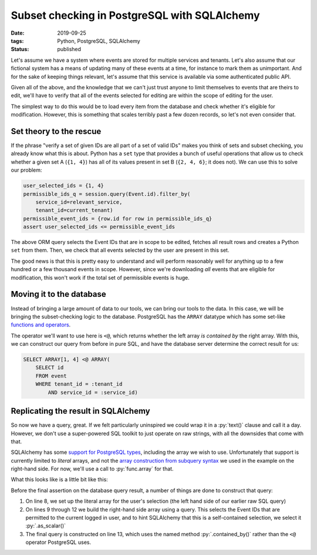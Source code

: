 Subset checking in PostgreSQL with SQLAlchemy
#############################################

:date: 2019-09-25
:tags: Python, PostgreSQL, SQLAlchemy
:status: published

Let's assume we have a system where events are stored for multiple services and tenants. Let's also assume that our fictional system has a means of updating many of these events at a time, for instance to mark them as unimportant. And for the sake of keeping things relevant, let's assume that this service is available via some authenticated public API.

Given all of the above, and the knowledge that we can't just trust anyone to limit themselves to events that are theirs to edit, we'll have to verify that all of the events selected for editing are within the scope of editing for the user.

The simplest way to do this would be to load every item from the database and check whether it's eligible for modification. However, this is something that scales terribly past a few dozen records, so let's not even consider that.


Set theory to the rescue
========================

If the phrase "verify a set of given IDs are all part of a set of valid IDs" makes you think of sets and subset checking, you already know what this is about. Python has a ``set`` type that provides a bunch of useful operations that allow us to check whether a given set A (``{1, 4}``) has all of its values present in set B (``{2, 4, 6}``; it does not). We can use this to solve our problem:

.. code-block:: python

    user_selected_ids = {1, 4}
    permissible_ids_q = session.query(Event.id).filter_by(
        service_id=relevant_service,
        tenant_id=current_tenant)
    permissible_event_ids = {row.id for row in permissible_ids_q}
    assert user_selected_ids <= permissible_event_ids

.. PELICAN_END_SUMMARY

The above ORM query selects the Event IDs that are in scope to be edited, fetches all result rows and creates a Python ``set`` from them. Then, we check that all events selected by the user are present in this set.

The good news is that this is pretty easy to understand and will perform reasonably well for anything up to a few hundred or a few thousand events in scope. However, since we're downloading *all* events that are eligible for modification, this won't work if the total set of permissible events is huge.


Moving it to the database
=========================

Instead of bringing a large amount of data to our tools, we can bring our tools to the data. In this case, we will be bringing the subset-checking logic to the database. PostgreSQL has the ``ARRAY`` datatype which has some set-like `functions and operators`__.

__ `Postgres array functions and operators`_

The operator we'll want to use here is ``<@``, which returns whether the left array *is contained by* the right array. With this, we can construct our query from before in pure SQL, and have the database server determine the correct result for us:

.. code-block:: postgres

    SELECT ARRAY[1, 4] <@ ARRAY(
        SELECT id
        FROM event
        WHERE tenant_id = :tenant_id
            AND service_id = :service_id)


Replicating the result in SQLAlchemy
====================================

So now we have a query, great. If we felt particularly uninspired we could wrap it in a :py:`text()` clause and call it a day. However, we don't use a super-powered SQL toolkit to just operate on raw strings, with all the downsides that come with that.

SQLAlchemy has some `support for PostgreSQL types`__, including the array we wish to use. Unfortunately that support is currently limited to *literal* arrays, and not the `array construction from subquery syntax`__ we used in the example on the right-hand side. For now, we'll use a call to :py:`func.array` for that.

__ `SQLAlchemy dialect support for PostgreSQL`_
__ `PostgreSQL array constructor syntax`_

What this looks like is a little bit like this:

.. code-block:: python
    :linenos: table
    :hl_lines: 13 14

    from sqlalchemy.dialects.postgresql import array

    class Event(Base):
        id = Column(Integer, primary_key=True)
        tenant_id = Column(Integer)
        service_id = Column(Integer)

    user_selected_ids = array([1, 4])
    permissible_event_selection = func.array(
        session.query(Event.id)
        .filter_by(service_id=relevant_service, tenant_id=current_tenant)
        .as_scalar())
    valid_event_selection = session.query(
        user_selected_ids.contained_by(permissible_event_selection))
    assert valid_event_selection.scalar()

Before the final assertion on the database query result, a number of things are done to construct that query:

1. On line 8, we set up the literal array for the user's selection (the left hand side of our earlier raw SQL query)
2. On lines 9 through 12 we build the right-hand side array using a query. This selects the Event IDs that are permitted to the current logged in user, and to hint SQLAlchemy that this is a self-contained selection, we select it :py:`.as_scalar()`
3. The final query is constructed on line 13, which uses the named method :py:`.contained_by()` rather than the ``<@`` operator PostgreSQL uses.

.. _PostgreSQL array constructor syntax: https://www.postgresql.org/docs/current/sql-expressions.html#SQL-SYNTAX-ARRAY-CONSTRUCTORS
.. _Postgres array functions and operators: https://www.postgresql.org/docs/current/functions-array.html
.. _SQLAlchemy dialect support for PostgreSQL: https://docs.sqlalchemy.org/en/13/dialects/postgresql.html

